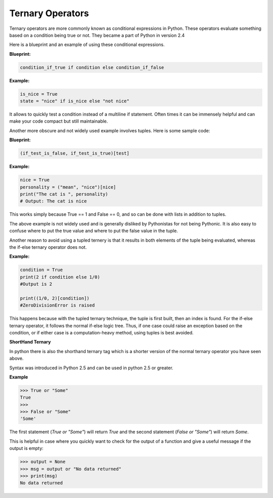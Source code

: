 Ternary Operators
-----------------

Ternary operators are more commonly known as conditional expressions in
Python. These operators evaluate something based on a condition being
true or not. They became a part of Python in version 2.4

Here is a blueprint and an example of using these conditional
expressions.

**Blueprint:**

.. code:: python

    condition_if_true if condition else condition_if_false

**Example:**

.. code:: python

    is_nice = True
    state = "nice" if is_nice else "not nice"

It allows to quickly test a condition instead of a multiline if
statement. Often times it can be immensely helpful and can make your
code compact but still maintainable.

Another more obscure and not widely used example involves tuples. Here
is some sample code:

**Blueprint:**

.. code:: python

    (if_test_is_false, if_test_is_true)[test]

**Example:**

.. code:: python

    nice = True
    personality = ("mean", "nice")[nice]
    print("The cat is ", personality)
    # Output: The cat is nice

This works simply because True == 1 and False == 0, and so can be done
with lists in addition to tuples.

The above example is not widely used and is generally disliked by
Pythonistas for not being Pythonic. It is also easy to confuse where to
put the true value and where to put the false value in the tuple.

Another reason to avoid using a tupled ternery is that it results in
both elements of the tuple being evaluated, whereas the if-else
ternary operator does not.

**Example:**

.. code:: python

    condition = True
    print(2 if condition else 1/0)
    #Output is 2

    print((1/0, 2)[condition])
    #ZeroDivisionError is raised
    
This happens because with the tupled ternary technique, the tuple is
first built, then an index is found.  For the if-else ternary operator,
it follows the normal if-else logic tree.  Thus, if one case could
raise an exception based on the condition, or if either case is a
computation-heavy method, using tuples is best avoided.


**ShortHand Ternary**

In python there is also the shorthand ternary tag which is a shorter version of the 
normal ternary operator you have seen above. 

Syntax was introduced in Python 2.5 and can be used in python 2.5 or greater.

**Example**

.. code:: python

    >>> True or "Some"
    True
    >>>
    >>> False or "Some"
    'Some'

The first statement (`True or "Some"`) will return `True` and the second statement (`False or "Some"`) will return `Some`. 

This is helpful in case where you quickly want to check for the output of a function and give a useful message if the output is empty:

.. code:: python

    >>> output = None
    >>> msg = output or "No data returned"
    >>> print(msg)
    No data returned


